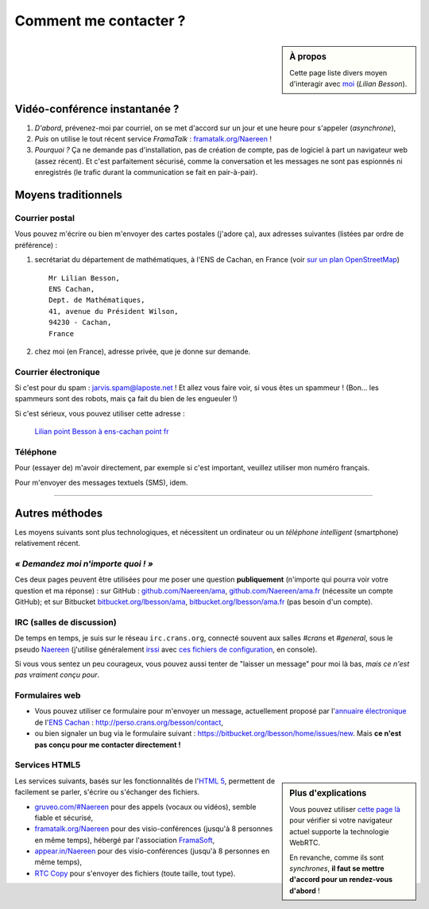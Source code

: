 .. meta::
   :description lang=fr: Page d'informations pour contacter Lilian Besson
   :description lang=en: Informations on how to stay in touch with Lilian Besson

########################
 Comment me contacter ?
########################
.. sidebar:: À propos

   Cette page liste divers moyen d'interagir avec `moi <index.html>`_ (*Lilian Besson*).

Vidéo-conférence instantanée ?
------------------------------
1. *D'abord*, prévenez-moi par courriel, on se met d'accord sur un jour et une heure pour s'appeler (*asynchrone*),
2. *Puis* on utilise le tout récent service *FramaTalk* : `framatalk.org/Naereen <https://framatalk.org/Naereen>`_ !
3. *Pourquoi ?* Ça ne demande pas d'installation, pas de création de compte, pas de logiciel à part un navigateur web (assez récent). Et c'est parfaitement sécurisé, comme la conversation et les messages ne sont pas espionnés ni enregistrés (le trafic durant la communication se fait en pair-à-pair).


Moyens traditionnels
--------------------
Courrier postal
^^^^^^^^^^^^^^^
Vous pouvez m'écrire ou bien m'envoyer des cartes postales (j'adore ça),
aux adresses suivantes (listées par ordre de préférence) :

1. secrétariat du département de mathématiques, à l'ENS de Cachan, en France
   (voir `sur un plan OpenStreetMap <http://osm.org/go/0BOchV4ns-->`_) ::

       Mr Lilian Besson,
       ENS Cachan,
       Dept. de Mathématiques,
       41, avenue du Président Wilson,
       94230 - Cachan,
       France


2. chez moi (en France), adresse privée, que je donne sur demande.

Courrier électronique
^^^^^^^^^^^^^^^^^^^^^
Si c'est pour du spam : jarvis.spam@laposte.net ! Et allez vous faire voir, si vous êtes un spammeur !
(Bon... les spammeurs sont des robots, mais ça fait du bien de les engueuler !)

.. image:: .courriel.png
   :scale: 120 %
   :align: right
   :alt:   Mon adresse courriel, dans une image PNG...
   :target: mailto:Lilian.Besson à ens-cachan point fr


Si c'est sérieux, vous pouvez utiliser cette adresse :

  `Lilian point Besson à ens-cachan point fr <mailto:Lilian point Besson à ens-cachan point fr>`_


Téléphone
^^^^^^^^^
.. image:: .telephone.png
   :scale: 130 %
   :align: right
   :alt:   Mon numéro de téléphone, dans un image PNG...
   :target: callto:100101011101001100111101100001_2


Pour (essayer de) m'avoir directement, par exemple si c'est important, veuillez utiliser mon numéro français.

.. .. warning:: Je suis actuellement à l'étranger, vivant en Suisse (à Lausanne).

..    Les appels vers l'étranger coûtent cher ! Même recevoir des appels
..    coûte cher (pour moi), svp évitez si possible.


Pour m'envoyer des messages textuels (SMS), idem.

------------------------------------------------------------------------------

Autres méthodes
---------------
Les moyens suivants sont plus technologiques, et nécessitent un ordinateur ou un *téléphone intelligent* (smartphone) relativement récent.

*« Demandez moi n'importe quoi ! »*
^^^^^^^^^^^^^^^^^^^^^^^^^^^^^^^^^^^
Ces deux pages peuvent être utilisées pour me poser une question **publiquement**
(n'importe qui pourra voir votre question et ma réponse) :
sur GitHub : `github.com/Naereen/ama <https://github.com/Naereen/ama>`_,
`github.com/Naereen/ama.fr <https://github.com/Naereen/ama.fr>`_ (nécessite un compte GitHub);
et sur Bitbucket `bitbucket.org/lbesson/ama <https://bitbucket.org/lbesson/ama>`_,
`bitbucket.org/lbesson/ama.fr <https://bitbucket.org/lbesson/ama.fr>`_ (pas besoin d'un compte).

IRC (salles de discussion)
^^^^^^^^^^^^^^^^^^^^^^^^^^
De temps en temps, je suis sur le réseau ``irc.crans.org``, connecté souvent aux salles *#crans* et *#general*, sous le pseudo `Naereen <https://gravatar.com/naereen>`_ (j'utilise généralement `irssi <http://irssi.org/about>`_ avec `ces fichiers de configuration <publis/irssi/>`_, en console).

Si vous vous sentez un peu courageux, vous pouvez aussi tenter de "laisser un message" pour moi là bas, *mais ce n'est pas vraiment conçu pour*.

.. VoIP (Téléphonie par l'Internet)
.. ^^^^^^^^^^^^^^^^^^^^^^^^^^^^^^^^
.. Vous pouvez suivre la `procédure suivante <https://wiki.crans.org/VieCrans/UtiliserVoIP#A.2BAMo-tre_appel.2BAOk_depuis_l.27ext.2BAOk-rieur>`_ pour m'appeler : téléphoner au ``+33.9.72.11.32.70`` puis composer le "un quatre zero quatre deux" (``14042``) quand le robot le demande.

.. Vous pouvez aussi essayer de m'appeler au compte `Linphone <http://www.linphone.org/>`_ suivant : naereen à linphone point org (" à " = "@", " point " = ".").

.. .. note:: Linphone ?

..    `Linphone`_ est un outil *libre* et *gratuit* de téléphonie par IP, qui fonctionne parfaitement.
..    Il propose un client pour bureau (Windows, Ubuntu etc) et pour téléphone (Android etc).
..    Pour Android, je préfère `CSip Simple <http://apk-dl.com/store/apps/details?id=com.csipsimple>`_.
..    `Linphone`_ permet aussi de créer un compte utilisateur, gratuitement, afin d'appeler sans limite n'importe quel autre utilisateur de VoIP avec le `protocole SIP <http://fr.wikipedia.org/wiki/Session_Initiation_Protocol>`_.


Formulaires web
^^^^^^^^^^^^^^^
* Vous pouvez utiliser ce formulaire pour m'envoyer un message, actuellement proposé par l'`annuaire électronique <http://www.math.ens-cachan.fr/annuaire/besson-lilian-128754.kjsp>`_ de l'`ENS Cachan <http://www.ens-cachan.fr/>`_ : http://perso.crans.org/besson/contact,
* ou bien signaler un bug via le formulaire suivant : https://bitbucket.org/lbesson/home/issues/new. Mais **ce n'est pas conçu pour me contacter directement !**

Services HTML5
^^^^^^^^^^^^^^
.. sidebar:: Plus d'explications

   Vous pouvez utiliser `cette page là <http://iswebrtcready.appear.in/>`_ pour vérifier si votre navigateur actuel supporte la technologie WebRTC.

   En revanche, comme ils sont *synchrones*, **il faut se mettre d'accord pour un rendez-vous d'abord** !


Les services suivants, basés sur les fonctionnalités de l'`HTML 5 <https://fr.wikipedia.org/wiki/HTML5>`_, permettent de facilement se parler, s'écrire ou s'échanger des fichiers.

* `gruveo.com/#Naereen <https://www.gruveo.com/#Naereen>`_ pour des appels (vocaux ou vidéos), semble fiable et sécurisé,
* `framatalk.org/Naereen <https://framatalk.org/Naereen>`_ pour des visio-conférences (jusqu'à 8 personnes en même temps), hébergé par l'association `FramaSoft <https://framasoft.org/>`_,
* `appear.in/Naereen <https://appear.in/Naereen>`_ pour des visio-conférences (jusqu'à 8 personnes en même temps),
* `RTC Copy <https://rtccopy.com/>`_ pour s'envoyer des fichiers (toute taille, tout type).


.. seealso::

   Cette page `<vieprivee.html>`_
      Quelques autres outils pouvant être utilisés pour (essayer de) préserver sa vie privée en ligne.


.. (c) Lilian Besson, 2011-2016, https://bitbucket.org/lbesson/web-sphinx/
